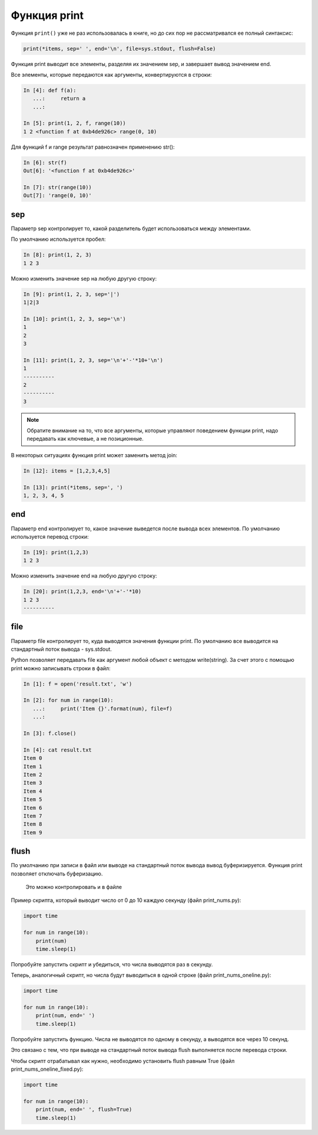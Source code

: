 Функция print
-------------

Функция ``print()`` уже не раз использовалась в книге, но до сих пор не
рассматривался ее полный синтаксис:

.. code:: python

    print(*items, sep=' ', end='\n', file=sys.stdout, flush=False)

Функция print выводит все элементы, разделяя их значением sep, и
завершает вывод значением end.

Все элементы, которые передаются как аргументы, конвертируются в строки:

.. code:: python

    In [4]: def f(a):
       ...:     return a
       ...:

    In [5]: print(1, 2, f, range(10))
    1 2 <function f at 0xb4de926c> range(0, 10)

Для функций f и range результат равнозначен применению str():

.. code:: python

    In [6]: str(f)
    Out[6]: '<function f at 0xb4de926c>'

    In [7]: str(range(10))
    Out[7]: 'range(0, 10)'

sep
~~~

Параметр sep контролирует то, какой разделитель будет использоваться
между элементами.

По умолчанию используется пробел:

.. code:: python

    In [8]: print(1, 2, 3)
    1 2 3

Можно изменить значение sep на любую другую строку:

.. code:: python

    In [9]: print(1, 2, 3, sep='|')
    1|2|3

    In [10]: print(1, 2, 3, sep='\n')
    1
    2
    3

    In [11]: print(1, 2, 3, sep='\n'+'-'*10+'\n')
    1
    ----------
    2
    ----------
    3

.. note::
    Обратите внимание на то, что все аргументы, которые управляют
    поведением функции print, надо передавать как ключевые, а не
    позиционные.

В некоторых ситуациях функция print может заменить метод join:

.. code:: python

    In [12]: items = [1,2,3,4,5]

    In [13]: print(*items, sep=', ')
    1, 2, 3, 4, 5

end
~~~

Параметр end контролирует то, какое значение выведется после вывода всех
элементов.
По умолчанию используется перевод строки:

.. code:: python

    In [19]: print(1,2,3)
    1 2 3

Можно изменить значение end на любую другую строку:

.. code:: python

    In [20]: print(1,2,3, end='\n'+'-'*10)
    1 2 3
    ----------

file
~~~~

Параметр file контролирует то, куда выводятся значения функции print. По
умолчанию все выводится на стандартный поток вывода - sys.stdout.

Python позволяет передавать file как аргумент любой объект с методом
write(string). За счет этого с помощью print можно записывать строки в
файл:

.. code:: python

    In [1]: f = open('result.txt', 'w')

    In [2]: for num in range(10):
       ...:     print('Item {}'.format(num), file=f)
       ...:

    In [3]: f.close()

    In [4]: cat result.txt
    Item 0
    Item 1
    Item 2
    Item 3
    Item 4
    Item 5
    Item 6
    Item 7
    Item 8
    Item 9

flush
~~~~~

По умолчанию при записи в файл или выводе на стандартный поток вывода
вывод буферизируется. Функция print позволяет отключать буферизацию.

    Это можно контролировать и в файле

Пример скрипта, который выводит число от 0 до 10 каждую секунду (файл
print_nums.py):

.. code:: python

    import time

    for num in range(10):
        print(num)
        time.sleep(1)

Попробуйте запустить скрипт и убедиться, что числа выводятся раз в
секунду.

Теперь, аналогичный скрипт, но числа будут выводиться в одной строке
(файл print_nums_oneline.py):

.. code:: python

    import time

    for num in range(10):
        print(num, end=' ')
        time.sleep(1)

Попробуйте запустить функцию. Числа не выводятся по одному в секунду, а
выводятся все через 10 секунд.

Это связано с тем, что при выводе на стандартный поток вывода flush
выполняется после перевода строки.

Чтобы скрипт отрабатывал как нужно, необходимо установить flush равным
True (файл print_nums_oneline_fixed.py):

.. code:: python

    import time

    for num in range(10):
        print(num, end=' ', flush=True)
        time.sleep(1)

